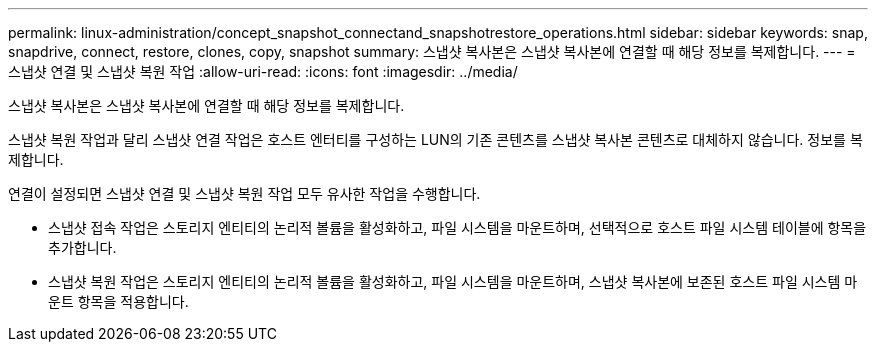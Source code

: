 ---
permalink: linux-administration/concept_snapshot_connectand_snapshotrestore_operations.html 
sidebar: sidebar 
keywords: snap, snapdrive, connect, restore, clones, copy, snapshot 
summary: 스냅샷 복사본은 스냅샷 복사본에 연결할 때 해당 정보를 복제합니다. 
---
= 스냅샷 연결 및 스냅샷 복원 작업
:allow-uri-read: 
:icons: font
:imagesdir: ../media/


[role="lead"]
스냅샷 복사본은 스냅샷 복사본에 연결할 때 해당 정보를 복제합니다.

스냅샷 복원 작업과 달리 스냅샷 연결 작업은 호스트 엔터티를 구성하는 LUN의 기존 콘텐츠를 스냅샷 복사본 콘텐츠로 대체하지 않습니다. 정보를 복제합니다.

연결이 설정되면 스냅샷 연결 및 스냅샷 복원 작업 모두 유사한 작업을 수행합니다.

* 스냅샷 접속 작업은 스토리지 엔티티의 논리적 볼륨을 활성화하고, 파일 시스템을 마운트하며, 선택적으로 호스트 파일 시스템 테이블에 항목을 추가합니다.
* 스냅샷 복원 작업은 스토리지 엔티티의 논리적 볼륨을 활성화하고, 파일 시스템을 마운트하며, 스냅샷 복사본에 보존된 호스트 파일 시스템 마운트 항목을 적용합니다.

